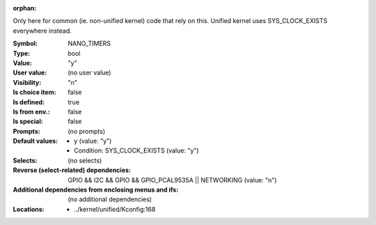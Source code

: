 :orphan:

.. title:: NANO_TIMERS

.. option:: CONFIG_NANO_TIMERS:
.. _CONFIG_NANO_TIMERS:

Only here for common (ie. non-unified kernel) code that rely on this.
Unified kernel uses SYS_CLOCK_EXISTS everywhere instead.



:Symbol:           NANO_TIMERS
:Type:             bool
:Value:            "y"
:User value:       (no user value)
:Visibility:       "n"
:Is choice item:   false
:Is defined:       true
:Is from env.:     false
:Is special:       false
:Prompts:
 (no prompts)
:Default values:

 *  y (value: "y")
 *   Condition: SYS_CLOCK_EXISTS (value: "y")
:Selects:
 (no selects)
:Reverse (select-related) dependencies:
 GPIO && I2C && GPIO && GPIO_PCAL9535A || NETWORKING (value: "n")
:Additional dependencies from enclosing menus and ifs:
 (no additional dependencies)
:Locations:
 * ../kernel/unified/Kconfig:168
